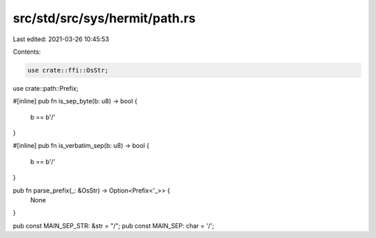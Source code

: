 src/std/src/sys/hermit/path.rs
==============================

Last edited: 2021-03-26 10:45:53

Contents:

.. code-block:: rs

    use crate::ffi::OsStr;
use crate::path::Prefix;

#[inline]
pub fn is_sep_byte(b: u8) -> bool {
    b == b'/'
}

#[inline]
pub fn is_verbatim_sep(b: u8) -> bool {
    b == b'/'
}

pub fn parse_prefix(_: &OsStr) -> Option<Prefix<'_>> {
    None
}

pub const MAIN_SEP_STR: &str = "/";
pub const MAIN_SEP: char = '/';


